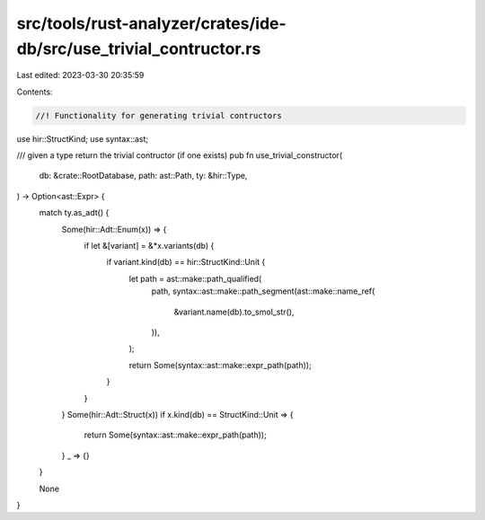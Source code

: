 src/tools/rust-analyzer/crates/ide-db/src/use_trivial_contructor.rs
===================================================================

Last edited: 2023-03-30 20:35:59

Contents:

.. code-block:: rs

    //! Functionality for generating trivial contructors

use hir::StructKind;
use syntax::ast;

/// given a type return the trivial contructor (if one exists)
pub fn use_trivial_constructor(
    db: &crate::RootDatabase,
    path: ast::Path,
    ty: &hir::Type,
) -> Option<ast::Expr> {
    match ty.as_adt() {
        Some(hir::Adt::Enum(x)) => {
            if let &[variant] = &*x.variants(db) {
                if variant.kind(db) == hir::StructKind::Unit {
                    let path = ast::make::path_qualified(
                        path,
                        syntax::ast::make::path_segment(ast::make::name_ref(
                            &variant.name(db).to_smol_str(),
                        )),
                    );

                    return Some(syntax::ast::make::expr_path(path));
                }
            }
        }
        Some(hir::Adt::Struct(x)) if x.kind(db) == StructKind::Unit => {
            return Some(syntax::ast::make::expr_path(path));
        }
        _ => {}
    }

    None
}


